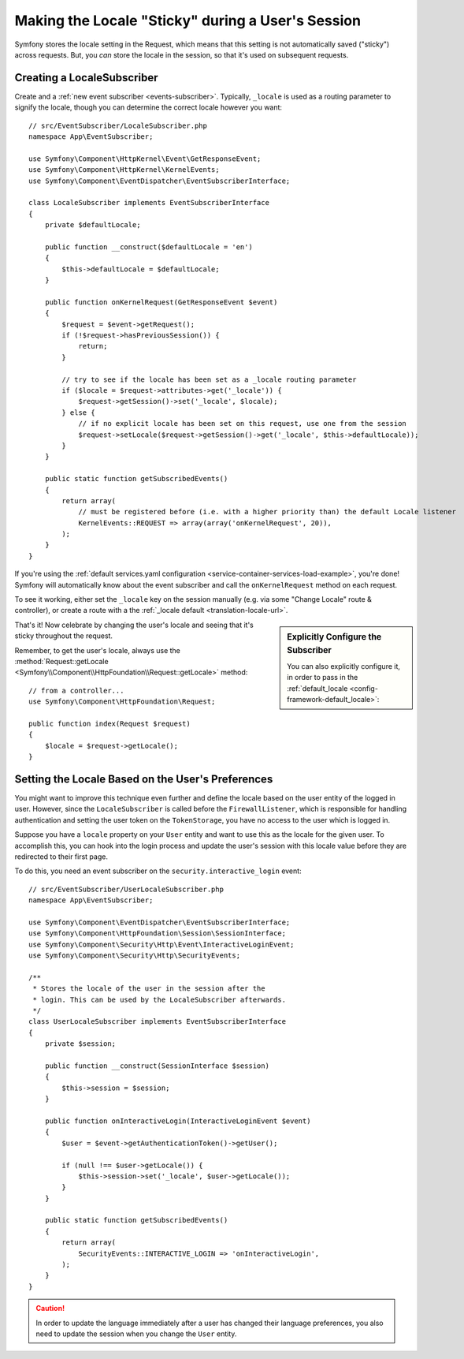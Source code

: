 .. index::
    single: Sessions, saving locale

Making the Locale "Sticky" during a User's Session
==================================================

Symfony stores the locale setting in the Request, which means that this setting
is not automatically saved ("sticky") across requests. But, you *can* store the locale
in the session, so that it's used on subsequent requests.

.. _creating-a-LocaleSubscriber:

Creating a LocaleSubscriber
---------------------------

Create and a :ref:`new event subscriber <events-subscriber>`. Typically, ``_locale``
is used as a routing parameter to signify the locale, though you can determine the
correct locale however you want::

    // src/EventSubscriber/LocaleSubscriber.php
    namespace App\EventSubscriber;

    use Symfony\Component\HttpKernel\Event\GetResponseEvent;
    use Symfony\Component\HttpKernel\KernelEvents;
    use Symfony\Component\EventDispatcher\EventSubscriberInterface;

    class LocaleSubscriber implements EventSubscriberInterface
    {
        private $defaultLocale;

        public function __construct($defaultLocale = 'en')
        {
            $this->defaultLocale = $defaultLocale;
        }

        public function onKernelRequest(GetResponseEvent $event)
        {
            $request = $event->getRequest();
            if (!$request->hasPreviousSession()) {
                return;
            }

            // try to see if the locale has been set as a _locale routing parameter
            if ($locale = $request->attributes->get('_locale')) {
                $request->getSession()->set('_locale', $locale);
            } else {
                // if no explicit locale has been set on this request, use one from the session
                $request->setLocale($request->getSession()->get('_locale', $this->defaultLocale));
            }
        }

        public static function getSubscribedEvents()
        {
            return array(
                // must be registered before (i.e. with a higher priority than) the default Locale listener
                KernelEvents::REQUEST => array(array('onKernelRequest', 20)),
            );
        }
    }

If you're using the :ref:`default services.yaml configuration <service-container-services-load-example>`,
you're done! Symfony will automatically know about the event subscriber and call
the ``onKernelRequest`` method on each request.

To see it working, either set the ``_locale`` key on the session manually (e.g.
via some "Change Locale" route & controller), or create a route with a the :ref:`_locale default <translation-locale-url>`.

.. sidebar:: Explicitly Configure the Subscriber

    You can also explicitly configure it, in order to pass in the :ref:`default_locale <config-framework-default_locale>`:

    .. configuration-block::

        .. code-block:: yaml

            # config/services.yaml
            services:
                # ...

                App\EventSubscriber\LocaleSubscriber:
                    arguments: ['%kernel.default_locale%']
                    # uncomment the next line if you are not using autoconfigure
                    # tags: [kernel.event_subscriber]

        .. code-block:: xml

            <!-- config/services.xml -->
            <?xml version="1.0" encoding="UTF-8" ?>
            <container xmlns="http://symfony.com/schema/dic/services"
                xmlns:xsi="http://www.w3.org/2001/XMLSchema-instance"
                xsi:schemaLocation="http://symfony.com/schema/dic/services
                    http://symfony.com/schema/dic/services/services-1.0.xsd">

                <services>
                    <service id="App\EventSubscriber\LocaleSubscriber">
                        <argument>%kernel.default_locale%</argument>

                        <!-- uncomment the next line if you are not using autoconfigure -->
                        <!-- <tag name="kernel.event_subscriber" /> -->
                    </service>
                </services>
            </container>

        .. code-block:: php

            // config/services.php
            use App\EventSubscriber\LocaleSubscriber;

            $container->register(LocaleSubscriber::class)
                ->addArgument('%kernel.default_locale%')
                // uncomment the next line if you are not using autoconfigure
                // ->addTag('kernel.event_subscriber');

That's it! Now celebrate by changing the user's locale and seeing that it's
sticky throughout the request.

Remember, to get the user's locale, always use the :method:`Request::getLocale <Symfony\\Component\\HttpFoundation\\Request::getLocale>`
method::

    // from a controller...
    use Symfony\Component\HttpFoundation\Request;

    public function index(Request $request)
    {
        $locale = $request->getLocale();
    }

Setting the Locale Based on the User's Preferences
--------------------------------------------------

You might want to improve this technique even further and define the locale based on
the user entity of the logged in user. However, since the ``LocaleSubscriber`` is called
before the ``FirewallListener``, which is responsible for handling authentication and
setting the user token on the ``TokenStorage``, you have no access to the user
which is logged in.

Suppose you have a ``locale`` property on your ``User`` entity and
want to use this as the locale for the given user. To accomplish this,
you can hook into the login process and update the user's session with this
locale value before they are redirected to their first page.

To do this, you need an event subscriber on the ``security.interactive_login``
event::

    // src/EventSubscriber/UserLocaleSubscriber.php
    namespace App\EventSubscriber;

    use Symfony\Component\EventDispatcher\EventSubscriberInterface;
    use Symfony\Component\HttpFoundation\Session\SessionInterface;
    use Symfony\Component\Security\Http\Event\InteractiveLoginEvent;
    use Symfony\Component\Security\Http\SecurityEvents;

    /**
     * Stores the locale of the user in the session after the
     * login. This can be used by the LocaleSubscriber afterwards.
     */
    class UserLocaleSubscriber implements EventSubscriberInterface
    {
        private $session;

        public function __construct(SessionInterface $session)
        {
            $this->session = $session;
        }

        public function onInteractiveLogin(InteractiveLoginEvent $event)
        {
            $user = $event->getAuthenticationToken()->getUser();

            if (null !== $user->getLocale()) {
                $this->session->set('_locale', $user->getLocale());
            }
        }

        public static function getSubscribedEvents()
        {
            return array(
                SecurityEvents::INTERACTIVE_LOGIN => 'onInteractiveLogin',
            );
        }
    }

.. caution::

    In order to update the language immediately after a user has changed
    their language preferences, you also need to update the session when you change
    the ``User`` entity.
